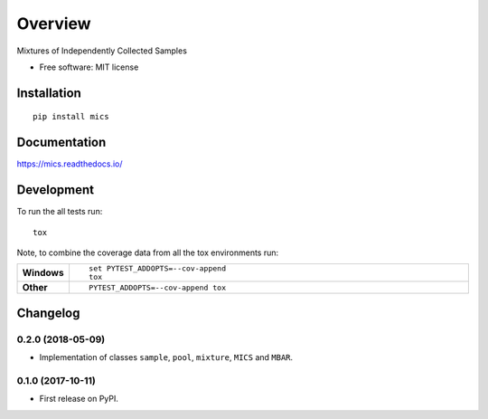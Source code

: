 
========
Overview
========

Mixtures of Independently Collected Samples

* Free software: MIT license

Installation
============

::

    pip install mics

Documentation
=============

https://mics.readthedocs.io/

Development
===========

To run the all tests run::

    tox

Note, to combine the coverage data from all the tox environments run:

.. list-table::
    :widths: 10 90
    :stub-columns: 1

    - - Windows
      - ::

            set PYTEST_ADDOPTS=--cov-append
            tox

    - - Other
      - ::

            PYTEST_ADDOPTS=--cov-append tox



Changelog
=========

0.2.0 (2018-05-09)
------------------

* Implementation of classes ``sample``, ``pool``, ``mixture``, ``MICS`` and ``MBAR``.


0.1.0 (2017-10-11)
------------------

* First release on PyPI.


